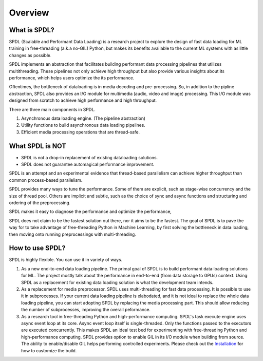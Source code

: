Overview
========

What is SPDL?
-------------

SPDL (Scalable and Performant Data Loading) is a research project to explore the design of fast data loading for ML training in free-threading (a.k.a no-GIL) Python, but makes its benefits available to the current ML systems with as little changes as possible.

SPDL implements an abstraction that facilitates building performant data processing pipelines that utilizes multithreading. These pipelines not only achieve high throughput but also provide various insights about its performance, which helps users optimize the its performance.

Oftentimes, the bottleneck of dataloading is in media decoding and pre-processing. So, in addition to the pipline abstraction, SPDL also provides an I/O module for multimedia (audio, video and image) processing. This I/O module was designed from scratch to achieve high performance and high throughput.

There are three main components in SPDL.

1. Asynchronous data loading engine. (The pipeline abstraction)
2. Utility functions to build asynchronous data loading pipelines.
3. Efficient media processing operations that are thread-safe.

What SPDL is NOT
----------------

* SPDL is not a drop-in replacement of existing dataloading solutions.
* SPDL does not guarantee automagical performance improvement.

SPDL is an attempt and an experimental evidence that thread-based parallelism can
achieve higher throughput than common process-based parallelism.

SPDL provides many ways to tune the performance. Some of them are explicit,
such as stage-wise concurrency and the size of thread pool.
Others are implicit and subtle, such as the choice of sync and async functions
and structuring and ordering of the preprocessing.

SPDL makes it easy to diagnose the performance and optimize the performance, 

SPDL does not claim to be the fastest solution out there, nor it aims to be the
fastest. The goal of SPDL is to pave the way for to take advantage of free-threading
Python in Machine Learning, by first solving the bottleneck in data loading,
then moving onto running preprocessings with multi-threading.

How to use SPDL?
----------------

SPDL is highly flexible. You can use it in variety of ways.

1. As a new end-to-end data loading pipeline.
   The primal goal of SPDL is to build performant data loading solutions for ML.
   The project mostly talk about the performance in end-to-end (from data storage
   to GPUs) context.
   Using SPDL as a replacement for existing data loading solution is what the
   development team intends.
2. As a replacement for media preprocessor.
   SPDL uses multi-threading for fast data processing. It is possible to use it in
   subprocesses. If your current data loading pipeline is elabodated, and it is not
   ideal to replace the whole data loading pipeline, you can start adopting SPDL
   by replacing the media processing part. This should allow reducing the number of
   subprocesses, improving the overall peformance.
3. As a research tool in free-threading Python and high-performance computing.
   SPDL's task execute engine uses async event loop at its core. Async event loop
   itself is single-threaded. Only the functions passed to the executors are
   executed concurrently. This makes SPDL an ideal test bed for experimenting with
   free-threading Python and high-performance computing.
   SPDL provides option to enable GIL in its I/O module when building from source.
   The ability to enable/disable GIL helps performing controlled experiments.
   Please check out the `Installation <./installation.html>`_ for how to customize the build.
